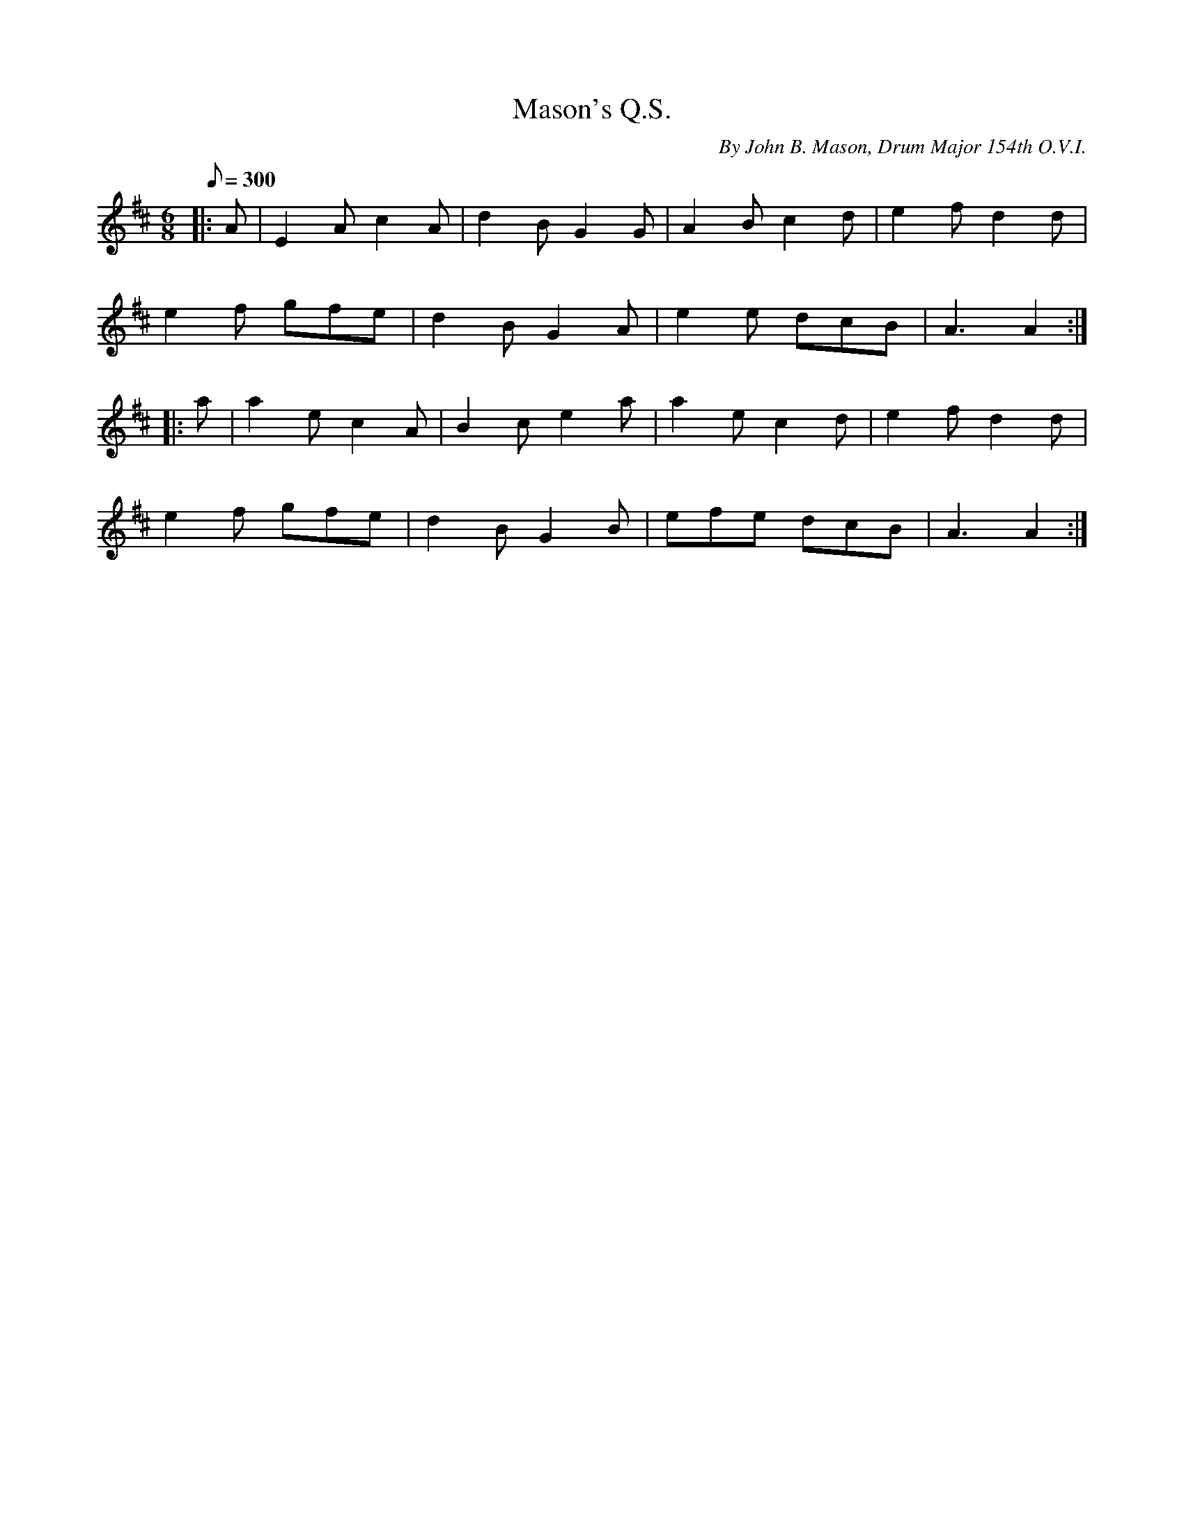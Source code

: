 X:23
T:Mason's Q.S.
B:American Veteran Fifer, #23
C:By John B. Mason, Drum Major 154th O.V.I.
M:6/8
L:1/8
Q:1/8=300
K:D t=8
|: A | E2A c2A | d2B G2G | A2B c2d | e2f d2d |
e2f gfe | d2B G2A | e2e dcB | A3 A2 :|
|: a | a2e c2A | B2c e2a | a2e c2d | e2f d2d |
e2f gfe | d2B G2B | efe dcB | A3 A2 :|
